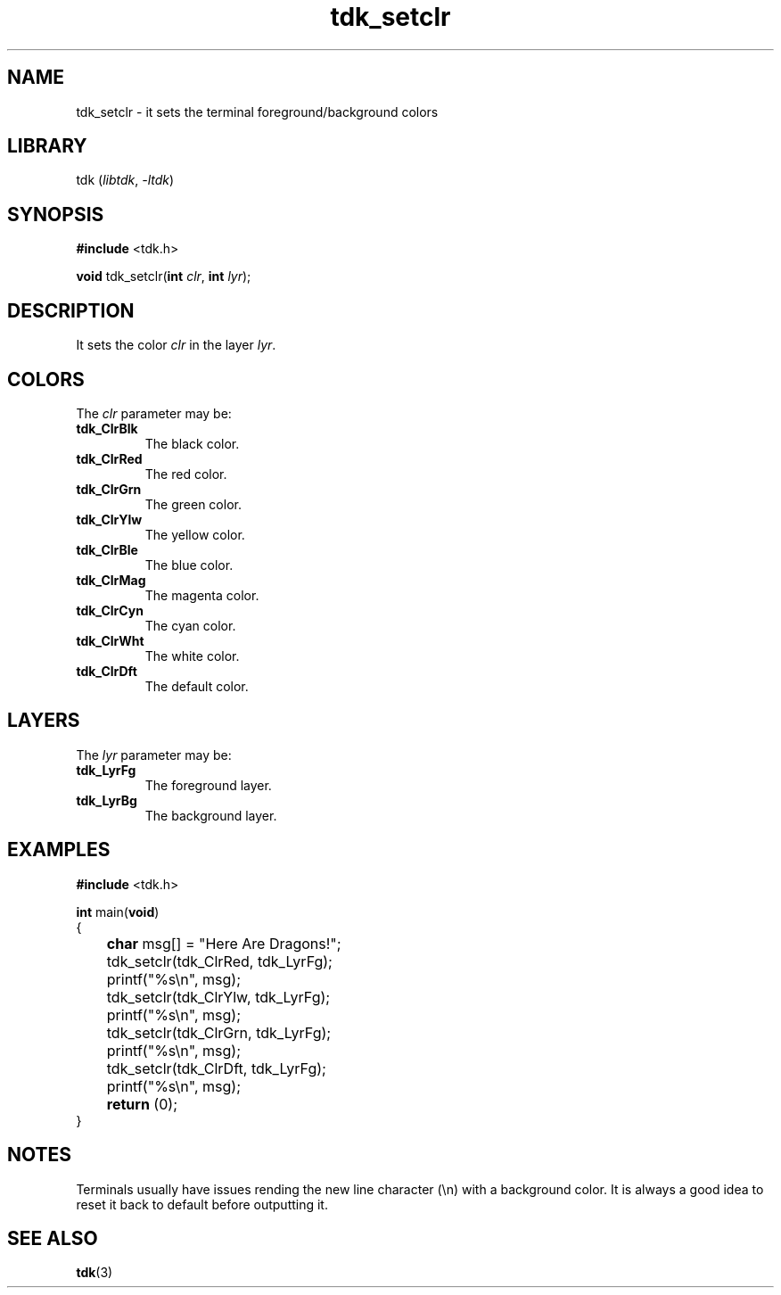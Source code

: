 .TH tdk_setclr 3 ${VERSION}

.SH NAME

.PP
tdk_setclr - it sets the terminal foreground/background colors

.SH LIBRARY

.PP
tdk (\fIlibtdk\fR, \fI-ltdk\fR)

.SH SYNOPSIS

.nf
\fB#include\fR <tdk.h>

\fBvoid\fR tdk_setclr(\fBint\fR \fIclr\fR, \fBint\fR \fIlyr\fR);
.fi

.SH DESCRIPTION

.PP
It sets the color \fIclr\fR in the layer \fIlyr\fR.

.SH COLORS

The \fIclr\fR parameter may be:

.TP
.B tdk_ClrBlk
The black color.

.TP
.B tdk_ClrRed
The red color.

.TP
.B tdk_ClrGrn
The green color.

.TP
.B tdk_ClrYlw
The yellow color.

.TP
.B tdk_ClrBle
The blue color.

.TP
.B tdk_ClrMag
The magenta color.

.TP
.B tdk_ClrCyn
The cyan color.

.TP
.B tdk_ClrWht
The white color.

.TP
.B tdk_ClrDft
The default color.

.SH LAYERS

The \fIlyr\fR parameter may be:

.TP
.B tdk_LyrFg
The foreground layer.

.TP
.B tdk_LyrBg
The background layer.

.SH EXAMPLES

.nf
\fB#include\fR <tdk.h>

\fBint\fR main(\fBvoid\fR)
{
	\fBchar\fR msg[] = "Here Are Dragons!";
	tdk_setclr(tdk_ClrRed, tdk_LyrFg);
	printf("%s\\n", msg);
	tdk_setclr(tdk_ClrYlw, tdk_LyrFg);
	printf("%s\\n", msg);
	tdk_setclr(tdk_ClrGrn, tdk_LyrFg);
	printf("%s\\n", msg);
	tdk_setclr(tdk_ClrDft, tdk_LyrFg);
	printf("%s\\n", msg);
	\fBreturn\fR (0);
}
.fi

.SH NOTES

.PP
Terminals usually have issues rending the new line character (\\n) with a
background color. It is always a good idea to reset it back to default before
outputting it.

.SH SEE ALSO

.BR tdk (3)
